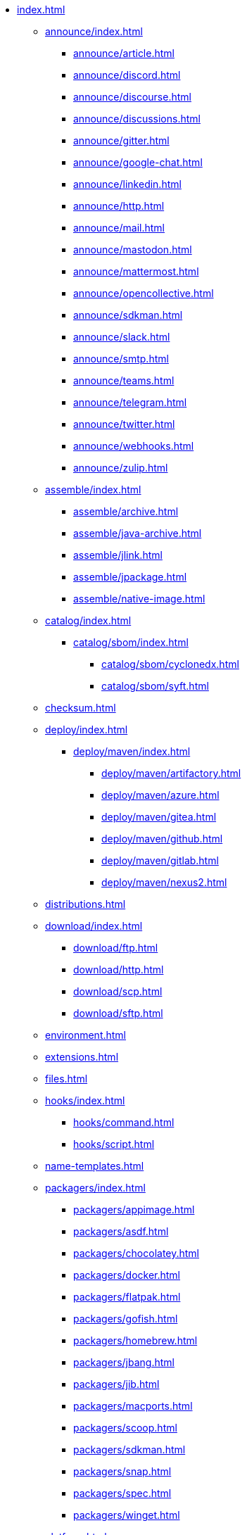 * xref:index.adoc[]
** xref:announce/index.adoc[]
*** xref:announce/article.adoc[]
*** xref:announce/discord.adoc[]
*** xref:announce/discourse.adoc[]
*** xref:announce/discussions.adoc[]
*** xref:announce/gitter.adoc[]
*** xref:announce/google-chat.adoc[]
*** xref:announce/linkedin.adoc[]
*** xref:announce/http.adoc[]
*** xref:announce/mail.adoc[]
*** xref:announce/mastodon.adoc[]
*** xref:announce/mattermost.adoc[]
*** xref:announce/opencollective.adoc[]
*** xref:announce/sdkman.adoc[]
*** xref:announce/slack.adoc[]
*** xref:announce/smtp.adoc[]
*** xref:announce/teams.adoc[]
*** xref:announce/telegram.adoc[]
*** xref:announce/twitter.adoc[]
*** xref:announce/webhooks.adoc[]
*** xref:announce/zulip.adoc[]
** xref:assemble/index.adoc[]
*** xref:assemble/archive.adoc[]
*** xref:assemble/java-archive.adoc[]
*** xref:assemble/jlink.adoc[]
*** xref:assemble/jpackage.adoc[]
*** xref:assemble/native-image.adoc[]
** xref:catalog/index.adoc[]
*** xref:catalog/sbom/index.adoc[]
**** xref:catalog/sbom/cyclonedx.adoc[]
**** xref:catalog/sbom/syft.adoc[]
** xref:checksum.adoc[]
** xref:deploy/index.adoc[]
*** xref:deploy/maven/index.adoc[]
**** xref:deploy/maven/artifactory.adoc[]
**** xref:deploy/maven/azure.adoc[]
**** xref:deploy/maven/gitea.adoc[]
**** xref:deploy/maven/github.adoc[]
**** xref:deploy/maven/gitlab.adoc[]
**** xref:deploy/maven/nexus2.adoc[]
** xref:distributions.adoc[]
** xref:download/index.adoc[]
*** xref:download/ftp.adoc[]
*** xref:download/http.adoc[]
*** xref:download/scp.adoc[]
*** xref:download/sftp.adoc[]
** xref:environment.adoc[]
** xref:extensions.adoc[]
** xref:files.adoc[]
** xref:hooks/index.adoc[]
*** xref:hooks/command.adoc[]
*** xref:hooks/script.adoc[]
** xref:name-templates.adoc[]
** xref:packagers/index.adoc[]
*** xref:packagers/appimage.adoc[]
*** xref:packagers/asdf.adoc[]
*** xref:packagers/chocolatey.adoc[]
*** xref:packagers/docker.adoc[]
*** xref:packagers/flatpak.adoc[]
*** xref:packagers/gofish.adoc[]
*** xref:packagers/homebrew.adoc[]
*** xref:packagers/jbang.adoc[]
*** xref:packagers/jib.adoc[]
*** xref:packagers/macports.adoc[]
*** xref:packagers/scoop.adoc[]
*** xref:packagers/sdkman.adoc[]
*** xref:packagers/snap.adoc[]
*** xref:packagers/spec.adoc[]
*** xref:packagers/winget.adoc[]
** xref:platform.adoc[]
** xref:project.adoc[]
** xref:release/index.adoc[]
*** xref:release/codeberg.adoc[]
*** xref:release/generic.adoc[]
*** xref:release/gitea.adoc[]
*** xref:release/github.adoc[]
*** xref:release/gitlab.adoc[]
*** xref:release/changelog.adoc[]
** xref:signing.adoc[]
** xref:upload/index.adoc[]
*** xref:upload/artifactory.adoc[]
*** xref:upload/ftp.adoc[]
*** xref:upload/gitea.adoc[]
*** xref:upload/gitlab.adoc[]
*** xref:upload/http.adoc[]
*** xref:upload/s3.adoc[]
*** xref:upload/scp.adoc[]
*** xref:upload/sftp.adoc[]
